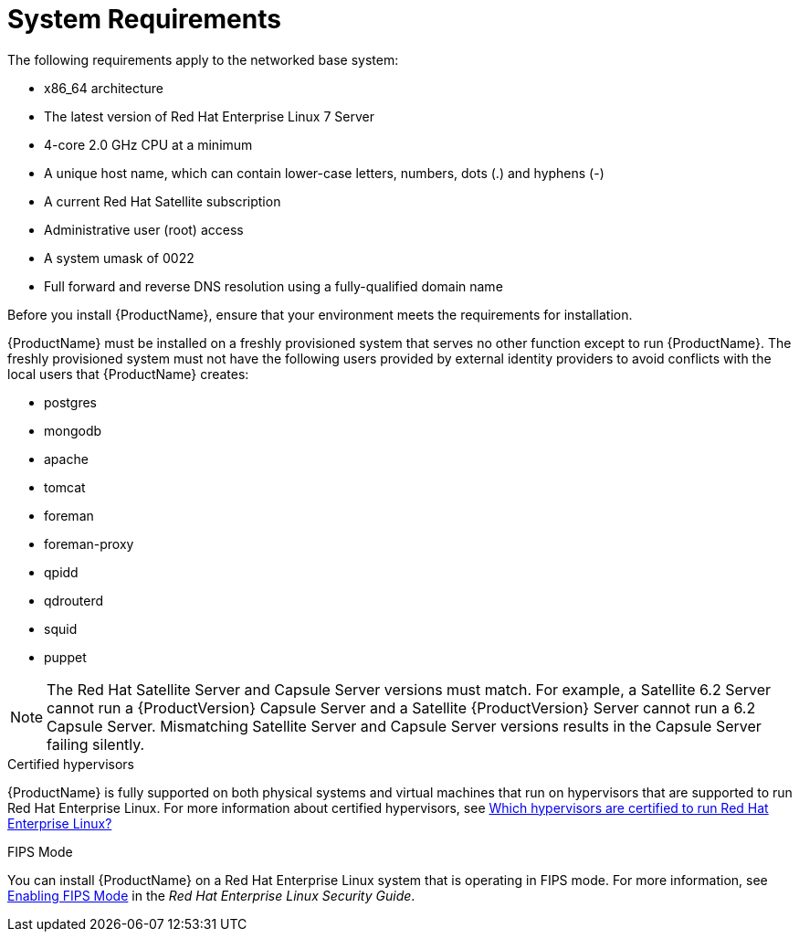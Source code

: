 [id="system-requirements_{context}"]

= System Requirements

The following requirements apply to the networked base system:

* x86_64 architecture
* The latest version of Red Hat Enterprise Linux 7 Server
* 4-core 2.0 GHz CPU at a minimum

ifeval::["{context}" == "satellite"]
* A minimum of 20 GB memory is required for Satellite Server to function. In addition, a minimum of 4 GB of swap space is also recommended. Satellite running with less memory than the minimum value might not operate correctly.
endif::[]

ifeval::["{context}" == "capsule"]
* A minimum of 12 GB memory is required for Capsule Server to function. In addition, a minimum of 4 GB of swap space is also recommended. Capsule running with less memory than the minimum value might not operate correctly.
endif::[]

* A unique host name, which can contain lower-case letters, numbers, dots (.) and hyphens (-)
* A current Red Hat Satellite subscription
* Administrative user (root) access
* A system umask of 0022
* Full forward and reverse DNS resolution using a fully-qualified domain name


Before you install {ProductName}, ensure that your environment meets the requirements for installation.

{ProductName} must be installed on a freshly provisioned system that serves no other function except to run {ProductName}. The freshly provisioned system must not have the following users provided by external identity providers to avoid conflicts with the local users that {ProductName} creates:

* postgres
* mongodb
* apache
* tomcat
* foreman
* foreman-proxy
* qpidd
* qdrouterd
* squid
* puppet

NOTE: The Red Hat Satellite Server and Capsule Server versions must match. For example, a Satellite 6.2 Server cannot run a {ProductVersion} Capsule Server and a Satellite {ProductVersion} Server cannot run a 6.2 Capsule Server. Mismatching Satellite Server and Capsule Server versions results in the Capsule Server failing silently.

ifeval::["{context}" == "capsule"]
For more information on scaling your Capsule Servers, see https://access.redhat.com/documentation/en-us/red_hat_satellite/{ProductVersion}/html/installing_capsule_server/capsule_server_scalability[Capsule Server Scalability Considerations].
endif::[]

.Certified hypervisors
{ProductName} is fully supported on both physical systems and virtual machines that run on hypervisors that are supported to run Red{nbsp}Hat Enterprise Linux. For more information about certified hypervisors, see https://access.redhat.com/certified-hypervisors[Which hypervisors are certified to run Red Hat Enterprise Linux?]

.FIPS Mode
You can install {ProductName} on a Red{nbsp}Hat Enterprise Linux system that is operating in FIPS mode. For more information, see https://access.redhat.com/documentation/en-us/red_hat_enterprise_linux/7/html/security_guide/chap-federal_standards_and_regulations#sec-Enabling-FIPS-Mode[Enabling FIPS Mode] in the _Red{nbsp}Hat Enterprise Linux Security Guide_.
